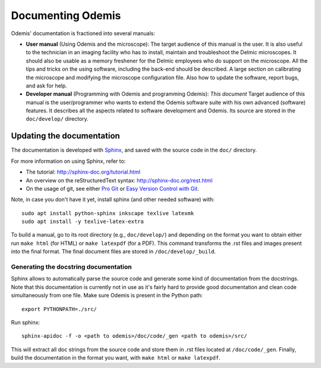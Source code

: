 ********************
Documenting Odemis
********************

Odemis' documentation is fractioned into several manuals:

* **User manual** (Using Odemis and the microscope): The target audience of this manual is the user. It is also useful to the technician in an imaging facility who has to install, maintain and troubleshoot the Delmic microscopes. It should also be usable as a memory freshener for the Delmic employees who do support on the microscope. All the tips and tricks on the using software, including the back-end should be described. A large section on calibrating the microscope and modifying the microscope configuration file. Also how to update the software, report bugs, and ask for help.
* **Developer manual** (Programming with Odemis and programming Odemis): *This document* Target audience of this manual is the user/programmer who wants to extend the Odemis software suite with his own advanced (software) features. It describes all the aspects related to software development and Odemis. Its source are stored in the ``doc/develop/`` directory.

Updating the documentation
==========================

The documentation is developed with `Sphinx <http://sphinx-doc.org/tutorial.html>`_, 
and saved with the source code in the ``doc/`` directory.

For more information on using Sphinx, refer to:

* The tutorial: http://sphinx-doc.org/tutorial.html
* An overview on the reStructuredText syntax: http://sphinx-doc.org/rest.html
* On the usage of git, see either `Pro Git <http://git-scm.com/book>`_ or 
  `Easy Version Control with Git <http://net.tutsplus.com/tutorials/other/easy-version-control-with-git/>`_.

Note, in case you don't have it yet, install sphinx (and other needed software)
with::

    sudo apt install python-sphinx inkscape texlive latexmk
    sudo apt install -y texlive-latex-extra

To build a manual, go to its root directory (e.g., ``doc/develop/``) and depending
on the format you want to obtain either run ``make html`` (for HTML) or 
``make latexpdf`` (for a PDF). This command transforms the .rst files and images
present into the final format. The final document files are stored in ``/doc/develop/_build``.

Generating the docstring documentation
--------------------------------------

Sphinx allows to automatically parse the source code and generate some kind of
documentation from the docstrings. Note that this documentation is currently not in use as
it's fairly hard to provide good documentation and clean code simultaneously from
one file.
Make sure Odemis is present in the Python path::
    
    export PYTHONPATH=./src/

Run sphinx::

    sphinx-apidoc -f -o <path to odemis>/doc/code/_gen <path to odemis>/src/

This will extract all doc strings from the source code and store them in .rst
files located at ``/doc/code/_gen``. Finally, build the documentation in the format
you want, with ``make html`` or ``make latexpdf``.

